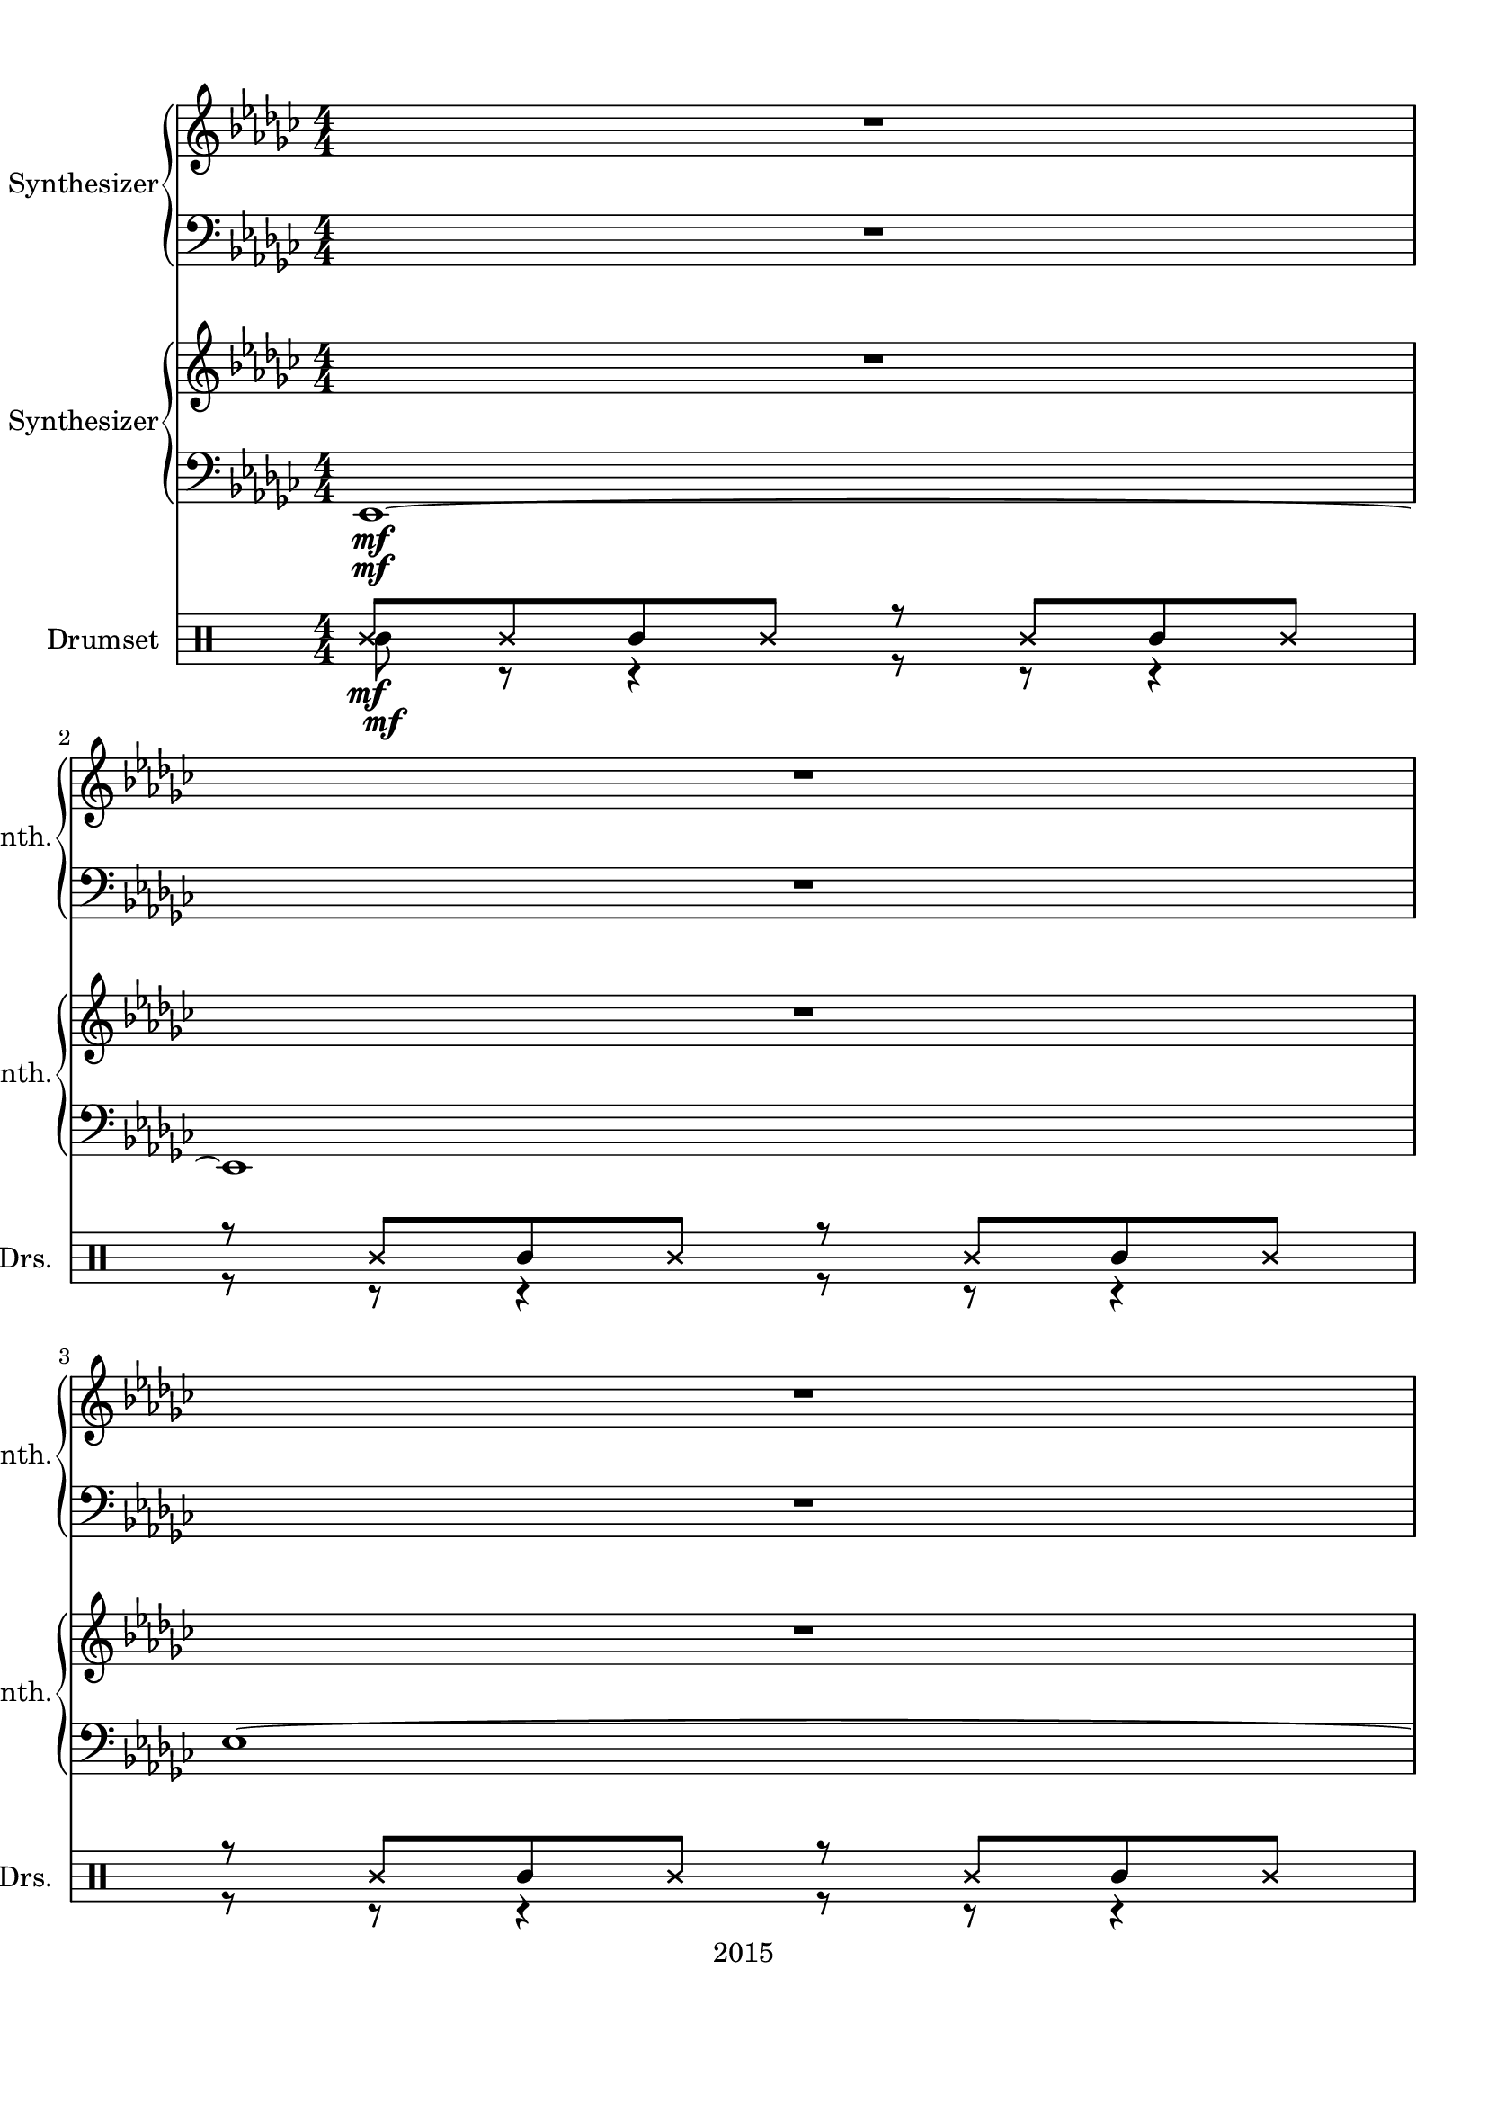 
\version "2.18.2"
% automatically converted by musicxml2ly from ryu2.xml

\header {
    encodingsoftware = "MuseScore 2.0.3.1"
    source = "http://musescore.com/score/626316"
    copyright = "2015"
    encodingdate = "2016-11-05"
    }

#(set-global-staff-size 20.0750126457)
\paper {
    paper-width = 21.0\cm
    paper-height = 29.7\cm
    top-margin = 1.0\cm
    bottom-margin = 2.0\cm
    left-margin = 1.0\cm
    right-margin = 1.0\cm
    }
\layout {
    \context { \Score
        skipBars = ##t
        autoBeaming = ##f
        }
    }
PartPOneVoiceOne =  \relative ges' {
    \clef "treble" \key ges \major \numericTimeSignature\time 4/4 | % 1
    R1*3 \break | % 4
    R1*2 \pageBreak | % 6
    R1*2 \break | % 8
    R1 | % 9
    <ges bes>8 ^\markup{ \bold {Vivace} } \f -> r8 r8 <ges bes>8 -> r2
    \pageBreak | \barNumberCheck #10
    r2 \times 2/3 {
        <bes des>4 -. <a c>4 -. <as ces>4 -. }
    | % 11
    <ges bes>8 r8 r8 <ges bes>8 r2 \break | % 12
    r2. r8 \ff bes16 [ des16 ] \repeat volta 2 {
        | % 13
        es2 ~ es16 r16 es8 f8 [ ges8 ] | % 14
        as4. ges16 [ f16 ] ges4 es4 \pageBreak | % 15
        f2 ~ f16 r16 ges8 as8 [ es8 ] | % 16
        des4 -. ces'4 ~ ces8 r16 bes16 as8 [ ges8 ] | % 17
        f16 [ es8 es16 ~ ] es4 ~ es16 r16 es8 f8 [ ges8 ] \break | % 18
        bes16 [ as8 as16 ~ ] as4. ~ as16 r16 ges4 | % 19
        f2 ~ f16 r16 ges8 as8 [ bes8 ] | \barNumberCheck #20
        ces4 -. bes2 ~ bes16 r16 bes,16 [ des16 ] \pageBreak | % 21
        es2 ~ es16 r16 es8 f8 [ ges8 ] | % 22
        as4. ges16 [ f16 ] ges4 es4 \break | % 23
        f2 ~ f16 r16 ges8 as8 [ es8 ] | % 24
        des4 -. ces'4 ~ ces8 r16 bes16 as8 [ ges8 ] \pageBreak | % 25
        f16 [ es8 es16 ~ ] es4 ~ es16 r16 es8 f8 [ ges8 ] | % 26
        bes16 [ as8 as16 ~ ] as4. ~ as16 r16 ges4 \break | % 27
        f2 ~ f16 r16 ges8 as8 [ bes8 ] | % 28
        ces4 -. bes4 ~ bes16 r16 as8. [ bes8. ] \pageBreak | % 29
        ges2 ~ ges16 r16 es8 f8 [ ges8 ] | \barNumberCheck #30
        as2 ~ as16 r16 ges8 f16 [ bes,8. ] \break | % 31
        r16 <bes es>8. <bes f'>8 [ <es ges>8 ] <es as>8 [ bes16 <es
            bes'>16 ~ ] ~ <es bes'>4 | % 32
        ges2 ~ ges16 r16 es8 f8 [ ges8 ] | % 33
        as2 ~ as16 r16 bes8 ces16 [ bes8. ] \pageBreak | % 34
        bes8. [ as8. ges8 ] f8. [ e8. es8 ] | % 35
        d2. bes'16 -. [ bes8 -. ] r16 | % 36
        r4 bes,4 f'8 [ ges16 as8 -. bes8 -. ges16 ~ ] \break | % 37
        ges4 bes,4 f'8 [ ges16 as8 -. bes8 -. ges16 ~ ] | % 38
        ges16 [ f16 es8 ~ ] es4 ~ es16 r16 es8 f8 [ ges8 ] \pageBreak | % 39
        ges16 [ f16 es16 bes16 ~ ] bes2. | \barNumberCheck #40
        bes'8 r8 bes,4 f'8 [ ges16 as8 -. bes8 -. ges16 ~ ] \break | % 41
        ges4 bes,4 f'8 [ ges16 as8 -. bes8 -. ges16 ~ ] | % 42
        ges16 [ f16 es8 ~ ] es4 ~ es16 r16 es8 f8 [ ges8 ] \pageBreak | % 43
        bes,8 r8 bes'4 ~ bes8. [ as16 ] ges8 [ bes8 ] | % 44
        r4 bes,4 f'8 [ ges16 as8 -. bes8 -. ges16 ~ ] \break | % 45
        ges4 bes,4 f'8 [ ges16 as8 -. bes8 -. ges16 ~ ] | % 46
        ges16 [ f16 es8 ~ ] es4 ~ es16 r16 es8 f8 [ ges8 ] \pageBreak | % 47
        ges16 [ f16 es16 bes16 ~ ] bes2. | % 48
        bes'8 r8 bes,4 f'8 [ ges16 as8 -. bes8 -. ges16 ~ ] \break | % 49
        ges4 bes,4 f'8 [ ges16 as8 -. bes8 -. ges16 ~ ] |
        \barNumberCheck #50
        ges16 [ f16 es8 ~ ] es4 ~ es16 r16 es8 f8 [ ges8 ] \pageBreak | % 51
        bes,8 r8 bes'4 ~ bes8. [ as16 ] ges8 [ f8 ] | % 52
        ges16 [ es8 -. es16 ~ ] es2. ~ \break | % 53
        es1 | % 54
        es'1 ~ \pageBreak | % 55
        es1 | % 56
        <ges,, bes>8 -> r8 r8 <ges bes>8 -> r2 \break | % 57
        r2 \times 2/3 {
            <bes des>4 -. <a c>4 -. <as ces>4 -. }
        | % 58
        <ges bes>8 r8 r8 <ges bes>8 r2 \pageBreak | % 59
        R1 | \barNumberCheck #60
        <ges bes>8 -> r8 r8 <ges bes>8 -> r2 \break | % 61
        r2 \times 2/3 {
            <bes des>4 -. <a c>4 -. <as ces>4 -. }
        }
    \alternative { {
            | % 62
            <ges bes>8 r8 r8 <ges bes>8 r2 \pageBreak | % 63
            r2. r8 bes16 [ des16 ] }
        {
            | % 64
            <ges, bes>8 r8 r4 r2 }
        } }

PartPOneVoiceFive =  \relative es, {
    \clef "bass" \key ges \major \numericTimeSignature\time 4/4 R1*3
    \break | % 4
    R1*2 \pageBreak | % 6
    R1 | % 7
    <es es'>1 \f ~ ~ \break | % 8
    <es es'>1 | % 9
    <es es'>8 -> r8 r8 <es es'>8 -> r2 \pageBreak | \barNumberCheck #10
    <es es'>8 -> r8 r8 <es es'>8 -> r2 | % 11
    <es es'>8 -> r8 r8 <es es'>8 -> r2 \break | % 12
    <es es'>8 r8 r8 <es es'>8 r2 \repeat volta 2 {
        | % 13
        R1*2 \pageBreak | % 15
        R1*3 \break | % 18
        R1*3 \pageBreak | % 21
        R1*2 \break | % 23
        R1*2 \pageBreak | % 25
        R1*2 \break | % 27
        R1*2 \pageBreak | % 29
        R1*2 \break | % 31
        R1*3 \pageBreak | % 34
        R1*3 \break | % 37
        R1*2 \pageBreak | % 39
        R1*2 \break | % 41
        R1*2 \pageBreak | % 43
        R1*2 \break | % 45
        R1*2 \pageBreak | % 47
        R1*2 \break | % 49
        R1*2 \pageBreak | % 51
        R1*2 \break | % 53
        R1*2 \pageBreak | % 55
        R1 | % 56
        <es es'>8 -> r8 r8 <es es'>8 -> r2 \break | % 57
        <es es'>8 -> r8 r8 <es es'>8 -> r2 | % 58
        <es es'>8 -> r8 r8 <es es'>8 -> r2 \pageBreak | % 59
        <es es'>8 r8 r8 <es es'>8 r2 | \barNumberCheck #60
        <es es'>8 -> r8 r8 <es es'>8 -> r2 \break | % 61
        <es es'>8 -> r8 r8 <es es'>8 -> r2 }
    \alternative { {
            | % 62
            <es es'>8 -> r8 r8 <es es'>8 -> r2 \pageBreak | % 63
            <es es'>8 r8 r8 <es es'>8 r2 }
        {
            | % 64
            <es es'>8 r8 r4 r2 }
        } }

PartPTwoVoiceOne =  \relative es' {
    \clef "treble" \key ges \major \numericTimeSignature\time 4/4 R1*3
    \break | % 4
    R1*2 \pageBreak | % 6
    R1*2 \break | % 8
    R1 | % 9
    es8 -. [ es16 des16 ] es8 -. [ es16 des16 ] es16 [ ges8 f16 ] r16
    des16 [ bes8 ] \pageBreak | \barNumberCheck #10
    es8 -. [ es16 des16 ] es8 -. [ es16 des16 ] es16 [ ges8 f16 ] r16
    des16 [ bes8 ] | % 11
    es8 -. [ es16 des16 ] es8 -. [ es16 des16 ] es16 [ ges8 f16 ] r16
    des16 [ bes8 ] \break | % 12
    es8 -. [ es16 des16 ] es8 -. [ es16 des16 ] es16 [ ges8 f16 ] r16
    des16 [ bes8 ] \repeat volta 2 {
        | % 13
        R1*2 \pageBreak | % 15
        R1*3 \break | % 18
        R1*3 \pageBreak | % 21
        R1*2 \break | % 23
        R1*2 \pageBreak | % 25
        R1*2 \break | % 27
        R1*2 \pageBreak | % 29
        R1*2 \break | % 31
        R1*3 \pageBreak | % 34
        R1*3 \break | % 37
        R1*2 \pageBreak | % 39
        R1*2 \break | % 41
        R1*2 \pageBreak | % 43
        R1*2 \break | % 45
        R1*2 \pageBreak | % 47
        R1*2 \break | % 49
        R1*2 \pageBreak | % 51
        R1*2 \break | % 53
        R1*2 \pageBreak | % 55
        R1*2 \break | % 57
        R1*2 \pageBreak | % 59
        R1 | \barNumberCheck #60
        es8 -. [ es16 des16 ] es8 -. [ es16 des16 ] es16 [ ges8 f16 ] r16
        des16 [ bes8 ] \break | % 61
        es8 -. [ es16 des16 ] es8 -. [ es16 des16 ] es16 [ ges8 f16 ] r16
        des16 [ bes8 ] }
    \alternative { {
            | % 62
            es8 -. [ es16 des16 ] es8 -. [ es16 des16 ] es16 [ ges8 f16
            ] r16 des16 [ bes8 ] \pageBreak | % 63
            es8 -. [ es16 des16 ] es8 -. [ es16 des16 ] es16 [ ges8 f16
            ] r16 des16 [ bes8 ] }
        {
            | % 64
            R1 }
        } }

PartPTwoVoiceFive =  \relative es, {
    \clef "bass" \key ges \major \numericTimeSignature\time 4/4 | % 1
    es1 \mf ~ | % 2
    es1 | % 3
    es'1 ~ \break | % 4
    es1 | % 5
    <es, es'>8 \f -. [ <es es'>16 <des des'>16 ] <es es'>8 -. [ <es es'>16
    <des des'>16 ] <es es'>16 [ <ges ges'>8 -. <f f'>16 ] r16 <des des'>16
    [ <bes bes'>8 ] \pageBreak | % 6
    <es es'>8 -. [ <es es'>16 <des des'>16 ] <es es'>8 -. [ <es es'>16
    <des des'>16 ] <es es'>16 [ <ges ges'>8 -. <f f'>16 ] r16 <des des'>16
    [ <bes bes'>8 ] | % 7
    <es es'>8 -. [ <es es'>16 <des des'>16 ] <es es'>8 -. [ <es es'>16
    <des des'>16 ] <es es'>16 [ <ges ges'>8 -. <f f'>16 ] r16 <des des'>16
    [ <bes bes'>8 ] \break | % 8
    <es es'>8 -. [ <es es'>16 <des des'>16 ] <es es'>8 -. [ <es es'>16
    <des des'>16 ] <es es'>16 [ <ges ges'>8 -. <f f'>16 ] r16 <des des'>16
    [ <bes bes'>8 ] | % 9
    <es es'>8 -. [ <es es'>16 <des des'>16 ] <es es'>8 -. [ <es es'>16
    <des des'>16 ] <es es'>16 [ <ges ges'>8 -. <f f'>16 ] r16 <des des'>16
    [ <bes bes'>8 ] \pageBreak | \barNumberCheck #10
    <es es'>8 -. [ <es es'>16 <des des'>16 ] <es es'>8 -. [ <es es'>16
    <des des'>16 ] <es es'>16 [ <ges ges'>8 -. <f f'>16 ] r16 <des des'>16
    [ <bes bes'>8 ] | % 11
    <es es'>8 -. [ <es es'>16 <des des'>16 ] <es es'>8 -. [ <es es'>16
    <des des'>16 ] <es es'>16 [ <ges ges'>8 -. <f f'>16 ] r16 <des des'>16
    [ <bes bes'>8 ] \break | % 12
    <es es'>8 -. [ <es es'>16 <des des'>16 ] <es es'>8 -. [ <es es'>16
    <des des'>16 ] <es es'>16 [ <ges ges'>8 -. <f f'>16 ] r16 <des des'>16
    [ <bes bes'>8 ] \repeat volta 2 {
        | % 13
        <es' ges>8 \mf r8 r8 <es ges>8 r4 r8 <es ges>8 | % 14
        <ces es>8 r8 r8 <ces es>8 r4 r8 <ces es>8 \pageBreak | % 15
        <des f>8 r8 r8 <des f>8 r4 r8 <des f>8 | % 16
        <des bes'>8 r8 r8 <ces as'>8 r4 r8 <bes ges'>8 | % 17
        <ces es>8 r8 r8 <ces es>8 r4 r8 <ces es>8 \break | % 18
        <f as>8 r8 r8 <f as>8 r4 r8 <f as>8 | % 19
        <des f>8 r8 r8 <des f>8 r4 r8 <des f>8 | \barNumberCheck #20
        r4 <bes des>2. \pageBreak | % 21
        <es, es'>8 \f -. [ <es es'>16 <des des'>16 ] <es es'>8 -. [ <es
            es'>16 <des des'>16 ] <es es'>16 [ <ges ges'>8 -. <f f'>16 ]
        r16 <des des'>16 [ <bes bes'>8 ] | % 22
        <ces ces'>8 -. [ <ces ces'>16 <bes bes'>16 ] <ces ces'>8 -. [
        <ces ces'>16 <bes bes'>16 ] <ces ces'>16 [ <es es'>8 -. <f f'>8.
        <ges ges'>8 -. ] \break | % 23
        <des des'>8 -. [ <des des'>16 <ces ces'>16 ] <des des'>8 -. [
        <des des'>16 <ces ces'>16 ] <des des'>8 -. [ <ges ges'>8 ] <as
            as'>8. [ <bes bes'>16 -. ] | % 24
        <ges ges'>8 -. [ <ges ges'>16 <f f'>16 ] <ges ges'>8 -. [ <ges
            ges'>16 <f f'>16 ] <as as'>8 -. [ <bes bes'>8 -. ] <ges
            ges'>16 [ <f f'>16 <es es'>16 <des des'>16 ] \pageBreak | % 25
        <ces ces'>8 -. [ <ces ces'>16 <bes bes'>16 ] <ces ces'>8 -. [
        <ces ces'>16 <bes bes'>16 ] <ces ces'>16 [ <ges' ges'>8 <f f'>16
        ] r16 <des des'>16 [ <bes bes'>8 -. ] | % 26
        <as' as'>8 -. [ <as as'>16 <ges ges'>16 ] <as as'>8 -. [ <as
            as'>16 <ges ges'>16 ] <as as'>16 [ <des, des'>8 -. <es es'>8.
        <f f'>8 -. ] \break | % 27
        <bes, bes'>8 -. [ <bes bes'>16 <as as'>16 ] <bes bes'>8 -. [
        <bes bes'>16 <as as'>16 ] <bes bes'>16 [ <ges' ges'>8 <f f'>16 ]
        r16 <es es'>16 [ <des des'>8 -. ] | % 28
        <bes bes'>8 r8 r4 r16 <ges' ges'>8 -. [ <f f'>16 ] r16 <es es'>16
        [ <des des'>16 <bes bes'>16 ] \pageBreak | % 29
        ces16 [ ces'16 es16 ges16 ] <bes, bes'>16 r16 <ces, ces'>16 [
        <bes bes'>16 ] <ces ces'>16 [ <ges' ges'>8 <f f'>16 ] r16 <des
            des'>16 [ <ces ces'>8 ] | \barNumberCheck #30
        ces16 [ des'16 f16 ges16 ] as16 r16 <des,, des'>16 [ <ces ces'>16
        ] <des des'>16 [ <ges ges'>8 <as as'>16 ] ~ <as as'>16 [ <bes
            bes'>16 <ges ges'>8 ] \break | % 31
        r16 <es es'>16 [ <bes bes'>16 <des des'>16 ] <es es'>8. [ <ges
            ges'>16 ] r16 <f f'>8 [ <es es'>16 ] <es es'>16 [ <des des'>16
        <ces ces'>16 <bes bes'>16 ] | % 32
        <ces es ges ces>1 | % 33
        <f as des>1 \pageBreak | % 34
        <bes, f' des'>1 | % 35
        <bes bes'>8 -. [ <as as'>16 <as as'>16 ] <bes bes'>8 -. [ <as
            as'>16 <as as'>16 ] <bes bes'>4 -. <as' as'>16 [ <ges ges'>16
        <es es'>16 <des des'>16 ] | % 36
        <es es'>8 -. [ <es es'>16 <des des'>16 ] <es es'>8 -. [ <es es'>16
        <des des'>16 ] <es es'>8 -. [ <ges ges'>16 <as as'>16 ] r8 <ges
            ges'>8 -. \break | % 37
        <as as'>8 -. [ <des, des'>16 <ces ces'>16 ] <des des'>8 -. [
        <des des'>16 <ces ces'>16 ] <des des'>8 -. [ <f f'>16 <ges ges'>16
        ] r16 <bes bes'>8 -. [ <des, des'>16 ] | % 38
        <bes' bes'>8 -. [ <bes, ces'>16 <as bes'>16 ] <bes ces'>8 -. [
        <bes ces'>16 <as bes'>16 ] <bes bes'>16 [ <ges' ges'>8 <as as'>16
        ] r16 <bes bes'>16 [ <ces, ces'>8 -. ] \pageBreak | % 39
        <bes bes'>8 -. [ <bes bes'>16 <as as'>16 ] <bes bes'>8 -. [ <bes
            bes'>16 <as as'>16 ] <bes bes'>16 [ <ges' ges'>8 <f f'>16 ]
        r16 <des des'>16 [ <bes bes'>8 -. ] | \barNumberCheck #40
        <es es'>8 -. [ <es es'>16 <des des'>16 ] <es es'>8 -. [ <es es'>16
        <des des'>16 ] <es es'>8 -. [ <ges ges'>16 <as as'>16 ] r8 <ges
            ges'>8 -. \break | % 41
        <as as'>8 -. [ <des, des'>16 <ces ces'>16 ] <des des'>8 -. [
        <des des'>16 <ces ces'>16 ] <des des'>8 -. [ <f f'>16 <ges ges'>16
        ] r16 <bes bes'>8 -. [ <des, des'>16 ] | % 42
        <bes' bes'>8 -. [ <bes, ces'>16 <as bes'>16 ] <bes ces'>8 -. [
        <bes ces'>16 <as bes'>16 ] <bes bes'>16 [ <ges' ges'>8 <as as'>16
        ] r16 <bes bes'>16 [ <ces, ces'>8 -. ] \pageBreak | % 43
        <bes bes'>8 -. [ <bes bes'>16 <as as'>16 ] <bes bes'>8 -. [ <bes
            bes'>16 <as as'>16 ] <bes bes'>16 [ <ges' ges'>8 <f f'>16 ]
        r16 <des des'>16 [ <bes bes'>8 -. ] | % 44
        <es es'>8 -. [ <es es'>16 <des des'>16 ] <es es'>8 -. [ <es es'>16
        <des des'>16 ] <es es'>8 -. [ <ges ges'>16 <as as'>16 ] r8 <ges
            ges'>8 -. \break | % 45
        <as as'>8 -. [ <des, des'>16 <ces ces'>16 ] <des des'>8 -. [
        <des des'>16 <ces ces'>16 ] <des des'>8 -. [ <f f'>16 <ges ges'>16
        ] r16 <bes bes'>8 -. [ <des, des'>16 ] | % 46
        <bes' bes'>8 -. [ <bes, ces'>16 <as bes'>16 ] <bes ces'>8 -. [
        <bes ces'>16 <as bes'>16 ] <bes bes'>16 [ <ges' ges'>8 <as as'>16
        ] r16 <bes bes'>16 [ <ces, ces'>8 -. ] \pageBreak | % 47
        <bes bes'>8 -. [ <bes bes'>16 <as as'>16 ] <bes bes'>8 -. [ <bes
            bes'>16 <as as'>16 ] <bes bes'>16 [ <ges' ges'>8 <f f'>16 ]
        r16 <des des'>16 [ <bes bes'>8 -. ] | % 48
        <es es'>8 -. [ <es es'>16 <des des'>16 ] <es es'>8 -. [ <es es'>16
        <des des'>16 ] <es es'>8 -. [ <ges ges'>16 <as as'>16 ] r8 <ges
            ges'>8 -. \break | % 49
        <as as'>8 -. [ <des, des'>16 <ces ces'>16 ] <des des'>8 -. [
        <des des'>16 <ces ces'>16 ] <des des'>8 -. [ <f f'>16 <ges ges'>16
        ] r16 <bes bes'>8 -. [ <des, des'>16 ] | \barNumberCheck #50
        <bes' bes'>8 -. [ <bes, ces'>16 <as bes'>16 ] <bes ces'>8 -. [
        <bes ces'>16 <as bes'>16 ] <bes bes'>16 [ <ges' ges'>8 <as as'>16
        ] r16 <bes bes'>16 [ <ces, ces'>8 -. ] \pageBreak | % 51
        <bes bes'>8 -. [ <bes bes'>16 <as as'>16 ] <bes bes'>8 -. [ <bes
            bes'>16 <as as'>16 ] <bes bes'>16 [ <ges' ges'>8 <f f'>16 ]
        r16 <des des'>16 [ <bes bes'>8 -. ] | % 52
        <es es'>8 -. [ <es es'>16 <des des'>16 ] <es es'>8 -. [ <es es'>16
        <des des'>16 ] <es es'>16 [ <ges ges'>8 -. <f f'>16 ] r16 <des
            des'>16 [ <bes bes'>8 ] \break | % 53
        <es es'>8 -. [ <es es'>16 <des des'>16 ] <es es'>8 -. [ <es es'>16
        <des des'>16 ] <es es'>16 [ <ges ges'>8 -. <f f'>16 ] r16 <des
            des'>16 [ <bes bes'>8 ] | % 54
        <es es'>8 -. [ <es es'>16 <des des'>16 ] <es es'>8 -. [ <es es'>16
        <des des'>16 ] <es es'>16 [ <ges ges'>8 -. <f f'>16 ] r16 <des
            des'>16 [ <bes bes'>8 ] \pageBreak | % 55
        <es es'>8 -. [ <es es'>16 <des des'>16 ] <es es'>8 -. [ <es es'>16
        <des des'>16 ] <es es'>16 [ <ges ges'>8 -. <f f'>16 ] r16 <des
            des'>16 [ <bes bes'>8 ] | % 56
        <es es'>8 -. [ <es es'>16 <des des'>16 ] <es es'>8 -. [ <es es'>16
        <des des'>16 ] <es es'>16 [ <ges ges'>8 -. <f f'>16 ] r16 <des
            des'>16 [ <bes bes'>8 ] \break | % 57
        <es es'>8 -. [ <es es'>16 <des des'>16 ] <es es'>8 -. [ <es es'>16
        <des des'>16 ] <es es'>16 [ <ges ges'>8 -. <f f'>16 ] r16 <des
            des'>16 [ <bes bes'>8 ] | % 58
        <es es'>8 -. [ <es es'>16 <des des'>16 ] <es es'>8 -. [ <es es'>16
        <des des'>16 ] <es es'>16 [ <ges ges'>8 -. <f f'>16 ] r16 <des
            des'>16 [ <bes bes'>8 ] \pageBreak | % 59
        <es es'>8 -. [ <es es'>16 <des des'>16 ] <es es'>8 -. [ <es es'>16
        <des des'>16 ] <es es'>16 [ <ges ges'>8 -. <f f'>16 ] r16 <des
            des'>16 [ <bes bes'>8 ] | \barNumberCheck #60
        <es es'>8 -. [ <es es'>16 <des des'>16 ] <es es'>8 -. [ <es es'>16
        <des des'>16 ] <es es'>16 [ <ges ges'>8 -. <f f'>16 ] r16 <des
            des'>16 [ <bes bes'>8 ] \break | % 61
        <es es'>8 -. [ <es es'>16 <des des'>16 ] <es es'>8 -. [ <es es'>16
        <des des'>16 ] <es es'>16 [ <ges ges'>8 -. <f f'>16 ] r16 <des
            des'>16 [ <bes bes'>8 ] }
    \alternative { {
            | % 62
            <es es'>8 -. [ <es es'>16 <des des'>16 ] <es es'>8 -. [ <es
                es'>16 <des des'>16 ] <es es'>16 [ <ges ges'>8 -. <f f'>16
            ] r16 <des des'>16 [ <bes bes'>8 ] \pageBreak | % 63
            <es es'>8 -. [ <es es'>16 <des des'>16 ] <es es'>8 -. [ <es
                es'>16 <des des'>16 ] <es es'>16 [ <ges ges'>8 -. <f f'>16
            ] r16 <des des'>16 [ <bes bes'>8 ] }
        {
            | % 64
            <es ges bes es>8 r8 r4 r2 }
        } }

PartPTwoVoiceSix =  \relative f {
    \clef "bass" \key ges \major \numericTimeSignature\time 4/4 | % 1
    s1*3 \mf \break s1 | % 5
    s1 \f \pageBreak s1*2 \break s1*2 \pageBreak s1*2 \break s1 \repeat
    volta 2 {
        | % 13
        s1*2 \mf \pageBreak s1*3 \break s1*3 \pageBreak | % 21
        s1*2 \f \break s1*2 \pageBreak s1*2 \break s1 | % 28
        r4 <f f'>2. \pageBreak s1*2 \break s1*3 \pageBreak s1*3 \break
        s1*2 \pageBreak s1*2 \break s1*2 \pageBreak s1*2 \break s1*2
        \pageBreak s1*2 \break s1*2 \pageBreak s1*2 \break s1*2
        \pageBreak s1*2 \break s1*2 \pageBreak s1*2 \break s1 }
    \alternative { {
            s1 \pageBreak s1 }
        {
            s1 }
        } }

PartPThreeVoiceOne =  \relative a'' {
    \clef "percussion" \key c \major \numericTimeSignature\time 4/4 | % 1
    \once \override NoteHead #'style = #'cross a8 \mf [ \once \override
    NoteHead #'style = #'cross g8 c,8 \once \override NoteHead #'style =
    #'cross g'8 ] r8 \once \override NoteHead #'style = #'cross g8 [ c,8
    \once \override NoteHead #'style = #'cross g'8 ] | % 2
    r8 \once \override NoteHead #'style = #'cross g8 [ c,8 \once
    \override NoteHead #'style = #'cross g'8 ] r8 \once \override
    NoteHead #'style = #'cross g8 [ c,8 \once \override NoteHead #'style
    = #'cross g'8 ] | % 3
    r8 \once \override NoteHead #'style = #'cross g8 [ c,8 \once
    \override NoteHead #'style = #'cross g'8 ] r8 \once \override
    NoteHead #'style = #'cross g8 [ c,8 \once \override NoteHead #'style
    = #'cross g'8 ] \break | % 4
    r4 c,4 ~ c16 [ c16 c16 c16 ] c16 [ c16 c8 ] | % 5
    \once \override NoteHead #'style = #'cross a'8 \f [ \once \override
    NoteHead #'style = #'cross g8 c,8 \once \override NoteHead #'style =
    #'cross g'8 ] r8 \once \override NoteHead #'style = #'cross g8 [ c,8
    \once \override NoteHead #'style = #'cross g'8 ] \pageBreak | % 6
    r8 \once \override NoteHead #'style = #'cross g8 [ c,8 \once
    \override NoteHead #'style = #'cross g'8 ] r8 \once \override
    NoteHead #'style = #'cross g8 [ c,8 \once \override NoteHead #'style
    = #'cross g'8 ] | % 7
    r8 \once \override NoteHead #'style = #'cross g8 [ c,8 \once
    \override NoteHead #'style = #'cross g'8 ] r8 \once \override
    NoteHead #'style = #'cross g8 [ c,8 \once \override NoteHead #'style
    = #'cross g'8 ] \break | % 8
    r4 c,4 ~ c16 [ c16 c16 c16 ] c16 [ c16 c16 c16 ] | % 9
    \once \override NoteHead #'style = #'cross a'8 [ \once \override
    NoteHead #'style = #'cross g8 c,8 \once \override NoteHead #'style =
    #'cross g'8 ] r8 \once \override NoteHead #'style = #'cross g8 [ c,8
    \once \override NoteHead #'style = #'cross g'8 ] \pageBreak |
    \barNumberCheck #10
    r8 \once \override NoteHead #'style = #'cross g8 [ c,8 \once
    \override NoteHead #'style = #'cross g'8 ] r8 \once \override
    NoteHead #'style = #'cross g8 [ c,8 \once \override NoteHead #'style
    = #'cross g'8 ] | % 11
    \once \override NoteHead #'style = #'cross a8 [ \once \override
    NoteHead #'style = #'cross g8 c,8 \once \override NoteHead #'style =
    #'cross g'8 ] r8 \once \override NoteHead #'style = #'cross g8 [ c,8
    \once \override NoteHead #'style = #'cross g'8 ] \break | % 12
    r4 c,4 ~ c16 [ c16 c16 c16 ] c16 [ c16 c16 c16 ] \repeat volta 2 {
        | % 13
        \once \override NoteHead #'style = #'cross a'8 [ \once \override
        NoteHead #'style = #'cross g8 c,8 \once \override NoteHead
        #'style = #'cross g'8 ] r8 \once \override NoteHead #'style =
        #'cross g8 [ c,8 \once \override NoteHead #'style = #'cross g'8
        ] | % 14
        r8 \once \override NoteHead #'style = #'cross g8 [ c,8 \once
        \override NoteHead #'style = #'cross g'8 ] r8 \once \override
        NoteHead #'style = #'cross g8 [ c,8 \once \override NoteHead
        #'style = #'cross g'8 ] \pageBreak | % 15
        r8 \once \override NoteHead #'style = #'cross g8 [ c,8 \once
        \override NoteHead #'style = #'cross g'8 ] r8 \once \override
        NoteHead #'style = #'cross g8 [ c,8 \once \override NoteHead
        #'style = #'cross g'8 ] | % 16
        r8 \once \override NoteHead #'style = #'cross g8 [ c,8 \once
        \override NoteHead #'style = #'cross g'8 ] r8 \once \override
        NoteHead #'style = #'cross g8 [ c,8 \once \override NoteHead
        #'style = #'cross g'8 ] | % 17
        r8 \once \override NoteHead #'style = #'cross g8 [ c,8 \once
        \override NoteHead #'style = #'cross g'8 ] r8 \once \override
        NoteHead #'style = #'cross g8 [ c,8 \once \override NoteHead
        #'style = #'cross g'8 ] \break | % 18
        r8 \once \override NoteHead #'style = #'cross g8 [ c,8 \once
        \override NoteHead #'style = #'cross g'8 ] r8 \once \override
        NoteHead #'style = #'cross g8 [ c,8 \once \override NoteHead
        #'style = #'cross g'8 ] | % 19
        r8 \once \override NoteHead #'style = #'cross g8 [ c,8 \once
        \override NoteHead #'style = #'cross g'8 ] r8 \once \override
        NoteHead #'style = #'cross g8 [ c,8 \once \override NoteHead
        #'style = #'cross g'8 ] | \barNumberCheck #20
        \once \override NoteHead #'style = #'cross a4 \once \override
        NoteHead #'style = #'cross a4 r16 c,16 [ c16 c16 ] c16 [ c16 c16
        c16 ] \pageBreak | % 21
        \once \override NoteHead #'style = #'cross a'8 [ \once \override
        NoteHead #'style = #'cross g8 c,8 \once \override NoteHead
        #'style = #'cross g'8 ] r8 \once \override NoteHead #'style =
        #'cross g8 [ c,8 \once \override NoteHead #'style = #'cross g'8
        ] | % 22
        r8 \once \override NoteHead #'style = #'cross g8 [ c,8 \once
        \override NoteHead #'style = #'cross g'8 ] r8 \once \override
        NoteHead #'style = #'cross g8 [ c,8 \once \override NoteHead
        #'style = #'cross g'8 ] \break | % 23
        r8 \once \override NoteHead #'style = #'cross g8 [ c,8 \once
        \override NoteHead #'style = #'cross g'8 ] r8 \once \override
        NoteHead #'style = #'cross g8 [ c,8 \once \override NoteHead
        #'style = #'cross g'8 ] | % 24
        r8 \once \override NoteHead #'style = #'cross g8 [ c,8 \once
        \override NoteHead #'style = #'cross g'8 ] r8 \once \override
        NoteHead #'style = #'cross g8 [ c,8 \once \override NoteHead
        #'style = #'cross g'8 ] \pageBreak | % 25
        r8 \once \override NoteHead #'style = #'cross g8 [ c,8 \once
        \override NoteHead #'style = #'cross g'8 ] r8 \once \override
        NoteHead #'style = #'cross g8 [ c,8 \once \override NoteHead
        #'style = #'cross g'8 ] | % 26
        r8 \once \override NoteHead #'style = #'cross g8 [ c,8 \once
        \override NoteHead #'style = #'cross g'8 ] r8 \once \override
        NoteHead #'style = #'cross g8 [ c,8 \once \override NoteHead
        #'style = #'cross g'8 ] \break | % 27
        r8 \once \override NoteHead #'style = #'cross g8 [ c,8 \once
        \override NoteHead #'style = #'cross g'8 ] r8 \once \override
        NoteHead #'style = #'cross g8 [ c,8 \once \override NoteHead
        #'style = #'cross g'8 ] | % 28
        \once \override NoteHead #'style = #'cross a4 \once \override
        NoteHead #'style = #'cross a4 r16 c,16 [ c16 c16 ] c16 [ c16 c8
        ] \pageBreak | % 29
        r8 \once \override NoteHead #'style = #'cross g'8 [ c,8 \once
        \override NoteHead #'style = #'cross g'8 ] r8 \once \override
        NoteHead #'style = #'cross g8 [ c,8 \once \override NoteHead
        #'style = #'cross g'8 ] | \barNumberCheck #30
        r8 \once \override NoteHead #'style = #'cross g8 [ c,8 \once
        \override NoteHead #'style = #'cross g'8 ] r8 c,16 [ c16 ] c16 [
        c16 c8 ] \break | % 31
        r16 <c \tweak #'style #'cross a'>8. <c \tweak #'style #'cross
            a'>8 [ <c \tweak #'style #'cross a'>8 ] c16 [ c16 c16 c16 ]
        c4 | % 32
        <c \tweak #'style #'cross a'>2. r4 | % 33
        r4 \once \override NoteHead #'style = #'cross e4 r4 \once
        \override NoteHead #'style = #'cross e4 \pageBreak | % 34
        r4 \once \override NoteHead #'style = #'cross e4 r4 \once
        \override NoteHead #'style = #'cross e4 | % 35
        r4 \once \override NoteHead #'style = #'cross e4 r4 c16 [ c16 c16
        c16 ] | % 36
        r8 \once \override NoteHead #'style = #'cross g'8 [ c,8 \once
        \override NoteHead #'style = #'cross g'8 ] r8 \once \override
        NoteHead #'style = #'cross g8 [ c,8 \once \override NoteHead
        #'style = #'cross g'8 ] \break | % 37
        r8 \once \override NoteHead #'style = #'cross g8 [ c,8 \once
        \override NoteHead #'style = #'cross g'8 ] r8 \once \override
        NoteHead #'style = #'cross g8 [ c,8 \once \override NoteHead
        #'style = #'cross g'8 ] | % 38
        r8 \once \override NoteHead #'style = #'cross g8 [ c,8 \once
        \override NoteHead #'style = #'cross g'8 ] r8 \once \override
        NoteHead #'style = #'cross g8 [ c,8 \once \override NoteHead
        #'style = #'cross g'8 ] \pageBreak | % 39
        r4 c,4 ~ c16 [ c16 c16 c16 ] c16 [ c16 c8 ] | \barNumberCheck
        #40
        r8 \once \override NoteHead #'style = #'cross g'8 [ c,8 \once
        \override NoteHead #'style = #'cross g'8 ] r8 \once \override
        NoteHead #'style = #'cross g8 [ c,8 \once \override NoteHead
        #'style = #'cross g'8 ] \break | % 41
        r8 \once \override NoteHead #'style = #'cross g8 [ c,8 \once
        \override NoteHead #'style = #'cross g'8 ] r8 \once \override
        NoteHead #'style = #'cross g8 [ c,8 \once \override NoteHead
        #'style = #'cross g'8 ] | % 42
        r8 \once \override NoteHead #'style = #'cross g8 [ c,8 \once
        \override NoteHead #'style = #'cross g'8 ] r8 \once \override
        NoteHead #'style = #'cross g8 [ c,8 \once \override NoteHead
        #'style = #'cross g'8 ] \pageBreak | % 43
        r4 c,4 ~ c16 [ c16 c16 c16 ] c16 [ c16 c8 ] | % 44
        r8 \once \override NoteHead #'style = #'cross g'8 [ c,8 \once
        \override NoteHead #'style = #'cross g'8 ] r8 \once \override
        NoteHead #'style = #'cross g8 [ c,8 \once \override NoteHead
        #'style = #'cross g'8 ] \break | % 45
        r8 \once \override NoteHead #'style = #'cross g8 [ c,8 \once
        \override NoteHead #'style = #'cross g'8 ] r8 \once \override
        NoteHead #'style = #'cross g8 [ c,8 \once \override NoteHead
        #'style = #'cross g'8 ] | % 46
        r8 \once \override NoteHead #'style = #'cross g8 [ c,8 \once
        \override NoteHead #'style = #'cross g'8 ] r8 \once \override
        NoteHead #'style = #'cross g8 [ c,8 \once \override NoteHead
        #'style = #'cross g'8 ] \pageBreak | % 47
        r4 c,4 ~ c16 [ c16 c16 c16 ] c16 [ c16 c8 ] | % 48
        r8 \once \override NoteHead #'style = #'cross g'8 [ c,8 \once
        \override NoteHead #'style = #'cross g'8 ] r8 \once \override
        NoteHead #'style = #'cross g8 [ c,8 \once \override NoteHead
        #'style = #'cross g'8 ] \break | % 49
        r8 \once \override NoteHead #'style = #'cross g8 [ c,8 \once
        \override NoteHead #'style = #'cross g'8 ] r8 \once \override
        NoteHead #'style = #'cross g8 [ c,8 \once \override NoteHead
        #'style = #'cross g'8 ] | \barNumberCheck #50
        r8 \once \override NoteHead #'style = #'cross g8 [ c,8 \once
        \override NoteHead #'style = #'cross g'8 ] r8 \once \override
        NoteHead #'style = #'cross g8 [ c,8 \once \override NoteHead
        #'style = #'cross g'8 ] \pageBreak | % 51
        r4 c,4 ~ c16 [ c16 c16 c16 ] c16 [ c16 c8 ] | % 52
        r8 \once \override NoteHead #'style = #'cross g'8 [ c,8 \once
        \override NoteHead #'style = #'cross g'8 ] r8 \once \override
        NoteHead #'style = #'cross g8 [ c,8 \once \override NoteHead
        #'style = #'cross g'8 ] \break | % 53
        r8 \once \override NoteHead #'style = #'cross g8 [ c,8 \once
        \override NoteHead #'style = #'cross g'8 ] r8 \once \override
        NoteHead #'style = #'cross g8 [ c,8 \once \override NoteHead
        #'style = #'cross g'8 ] | % 54
        r8 \once \override NoteHead #'style = #'cross g8 [ c,8 \once
        \override NoteHead #'style = #'cross g'8 ] r8 \once \override
        NoteHead #'style = #'cross g8 [ c,8 \once \override NoteHead
        #'style = #'cross g'8 ] \pageBreak | % 55
        r8 \once \override NoteHead #'style = #'cross g8 [ c,8 \once
        \override NoteHead #'style = #'cross g'8 ] r8 \once \override
        NoteHead #'style = #'cross g8 c,16 [ c16 c16 <c \tweak #'style
            #'cross g'>16 ] | % 56
        \once \override NoteHead #'style = #'cross a'8 [ \once \override
        NoteHead #'style = #'cross g8 c,8 \once \override NoteHead
        #'style = #'cross g'8 ] r8 \once \override NoteHead #'style =
        #'cross g8 [ c,8 \once \override NoteHead #'style = #'cross g'8
        ] \break | % 57
        r8 \once \override NoteHead #'style = #'cross g8 [ c,8 \once
        \override NoteHead #'style = #'cross g'8 ] r8 \once \override
        NoteHead #'style = #'cross g8 [ c,8 \once \override NoteHead
        #'style = #'cross g'8 ] | % 58
        \once \override NoteHead #'style = #'cross a8 [ \once \override
        NoteHead #'style = #'cross g8 c,8 \once \override NoteHead
        #'style = #'cross g'8 ] r8 \once \override NoteHead #'style =
        #'cross g8 [ c,8 \once \override NoteHead #'style = #'cross g'8
        ] \pageBreak | % 59
        r4 c,4 ~ c16 [ c16 c16 c16 ] c16 [ c16 c16 c16 ] |
        \barNumberCheck #60
        \once \override NoteHead #'style = #'cross a'8 [ \once \override
        NoteHead #'style = #'cross g8 c,8 \once \override NoteHead
        #'style = #'cross g'8 ] r8 \once \override NoteHead #'style =
        #'cross g8 [ c,8 \once \override NoteHead #'style = #'cross g'8
        ] \break | % 61
        r8 \once \override NoteHead #'style = #'cross g8 [ c,8 \once
        \override NoteHead #'style = #'cross g'8 ] r8 \once \override
        NoteHead #'style = #'cross g8 [ c,8 \once \override NoteHead
        #'style = #'cross g'8 ] }
    \alternative { {
            | % 62
            \once \override NoteHead #'style = #'cross a8 [ \once
            \override NoteHead #'style = #'cross g8 c,8 \once \override
            NoteHead #'style = #'cross g'8 ] r8 \once \override NoteHead
            #'style = #'cross g8 [ c,8 \once \override NoteHead #'style
            = #'cross g'8 ] \pageBreak | % 63
            r4 c,4 ~ c16 [ c16 c16 c16 ] c16 [ c16 c16 c16 ] }
        {
            | % 64
            <c \tweak #'style #'cross a'>8 r8 r4 r2 }
        } }

PartPThreeVoiceTwo =  \relative f' {
    \clef "percussion" \key c \major \numericTimeSignature\time 4/4 | % 1
    f8 \mf r8 r4 r8 r8 r4 r8 | % 2
    r8 r4 r8 r8 r4 r8 | % 3
    r8 r4 r8 r8 r4 r8 \break | % 4
    r8 f8 r8 f8 r8 f8 r8 | % 5
    f8 \f r8 r4 r8 r8 r4 r8 \pageBreak | % 6
    r8 r4 r8 r8 r4 r8 | % 7
    r8 r4 r8 r8 r4 r8 \break | % 8
    r8 f8 r8 f8 r8 f8 r8 | % 9
    f8 r8 r4 r8 r8 r4 r8 \pageBreak | \barNumberCheck #10
    r8 r4 r8 r8 r4 r8 | % 11
    r8 r4 r8 r8 r4 r8 \break | % 12
    r8 f8 r8 f8 r8 f8 r8 \repeat volta 2 {
        | % 13
        f8 r8 r4 r8 r8 r4 r8 | % 14
        r8 r4 r8 r8 r4 r8 \pageBreak | % 15
        r8 r4 r8 r8 r4 r8 | % 16
        r8 r4 r8 r8 r4 r8 | % 17
        r8 r4 r8 r8 r4 r8 \break | % 18
        r8 r4 r8 r8 r4 r8 | % 19
        r8 r4 r8 r8 r4 r8 | \barNumberCheck #20
        f4 f4 r2 r8 r8 r8 \pageBreak | % 21
        f8 r8 r4 r8 f8 r8 r4 r8 | % 22
        f8 r8 r4 r8 f8 r8 r4 r8 \break | % 23
        f8 r8 r4 r8 f8 r8 r4 r8 | % 24
        f8 r8 r4 r8 f8 r8 r4 r8 \pageBreak | % 25
        f8 r8 r4 r8 f8 r8 r4 r8 | % 26
        f8 r8 r4 r8 f8 r8 r4 r8 \break | % 27
        f8 r8 r4 r8 f8 r8 r4 r8 | % 28
        f4 f4 r2 r8 r8 r8 \pageBreak | % 29
        f8 r8 r4 r8 f8 r8 r4 r8 | \barNumberCheck #30
        f8 r8 r4 r8 f8 r8 r4 r8 \break | % 31
        r2 r4 f4 | % 32
        f2. r4 \pageBreak | % 36
        r8 r4 r8 r8 r4 r8 \break | % 37
        r8 r4 r8 r8 r4 r8 | % 38
        r8 r4 r8 r8 r4 r8 \pageBreak | % 39
        r8 f8 r8 f8 r8 f8 r8 | \barNumberCheck #40
        f8 r8 r4 r8 r8 r4 r8 \break | % 41
        r8 r4 r8 r8 r4 r8 | % 42
        r8 r4 r8 r8 r4 r8 \pageBreak | % 43
        r8 f8 r8 f8 r8 f8 r8 | % 44
        f8 r8 r4 r8 r8 r4 r8 \break | % 45
        r8 r4 r8 r8 r4 r8 | % 46
        r8 r4 r8 r8 r4 r8 \pageBreak | % 47
        r8 f8 r8 f8 r8 f8 r8 | % 48
        f8 r8 r4 r8 r8 r4 r8 \break | % 49
        r8 r4 r8 r8 r4 r8 | \barNumberCheck #50
        r8 r4 r8 r8 r4 r8 \pageBreak | % 51
        r8 f8 r8 f8 r8 f8 r8 | % 52
        f8 r8 r4 r8 r8 r4 r8 \break | % 53
        r8 r4 r8 r8 r4 r8 | % 54
        r8 r4 r8 r8 r4 r8 \pageBreak | % 55
        r8 r4 r8 r8 r4 r8 | % 56
        r8 r4 r8 r8 r4 r8 \break | % 57
        r8 r4 r8 r8 r4 r8 | % 58
        r8 r4 r8 r8 r4 r8 \pageBreak | % 59
        r8 f8 r8 f8 r8 f8 r8 | \barNumberCheck #60
        f8 r8 r4 r8 r8 r4 r8 \break | % 61
        r8 r4 r8 r8 r4 r8 }
    \alternative { {
            | % 62
            r8 r4 r8 r8 r4 r8 \pageBreak | % 63
            r8 f8 r8 f8 r8 f8 r8 }
        {
            s1 }
        } }


% The score definition
\score {
    <<
        \new PianoStaff <<
            \set PianoStaff.instrumentName = "Keyboard Synthesizer"
            \set PianoStaff.shortInstrumentName = "Synth."
            \context Staff = "1" << 
                \context Voice = "PartPOneVoiceOne" { \PartPOneVoiceOne }
                >> \context Staff = "2" <<
                \context Voice = "PartPOneVoiceFive" { \PartPOneVoiceFive }
                >>
            >>
        \new PianoStaff <<
            \set PianoStaff.instrumentName = "Keyboard Synthesizer"
            \set PianoStaff.shortInstrumentName = "Synth."
            \context Staff = "1" << 
                \context Voice = "PartPTwoVoiceOne" { \PartPTwoVoiceOne }
                >> \context Staff = "2" <<
                \context Voice = "PartPTwoVoiceFive" { \voiceOne \PartPTwoVoiceFive }
                \context Voice = "PartPTwoVoiceSix" { \voiceTwo \PartPTwoVoiceSix }
                >>
            >>
        \new DrumStaff <<
            \set DrumStaff.instrumentName = "Drumset"
            \set DrumStaff.shortInstrumentName = "Drs."
            \context DrumStaff << 
                \context DrumVoice = "PartPThreeVoiceOne" { \voiceOne \PartPThreeVoiceOne }
                \context DrumVoice = "PartPThreeVoiceTwo" { \voiceTwo \PartPThreeVoiceTwo }
                >>
            >>
        
        >>
    \layout {}
    % To create MIDI output, uncomment the following line:
     \midi {}
    }

